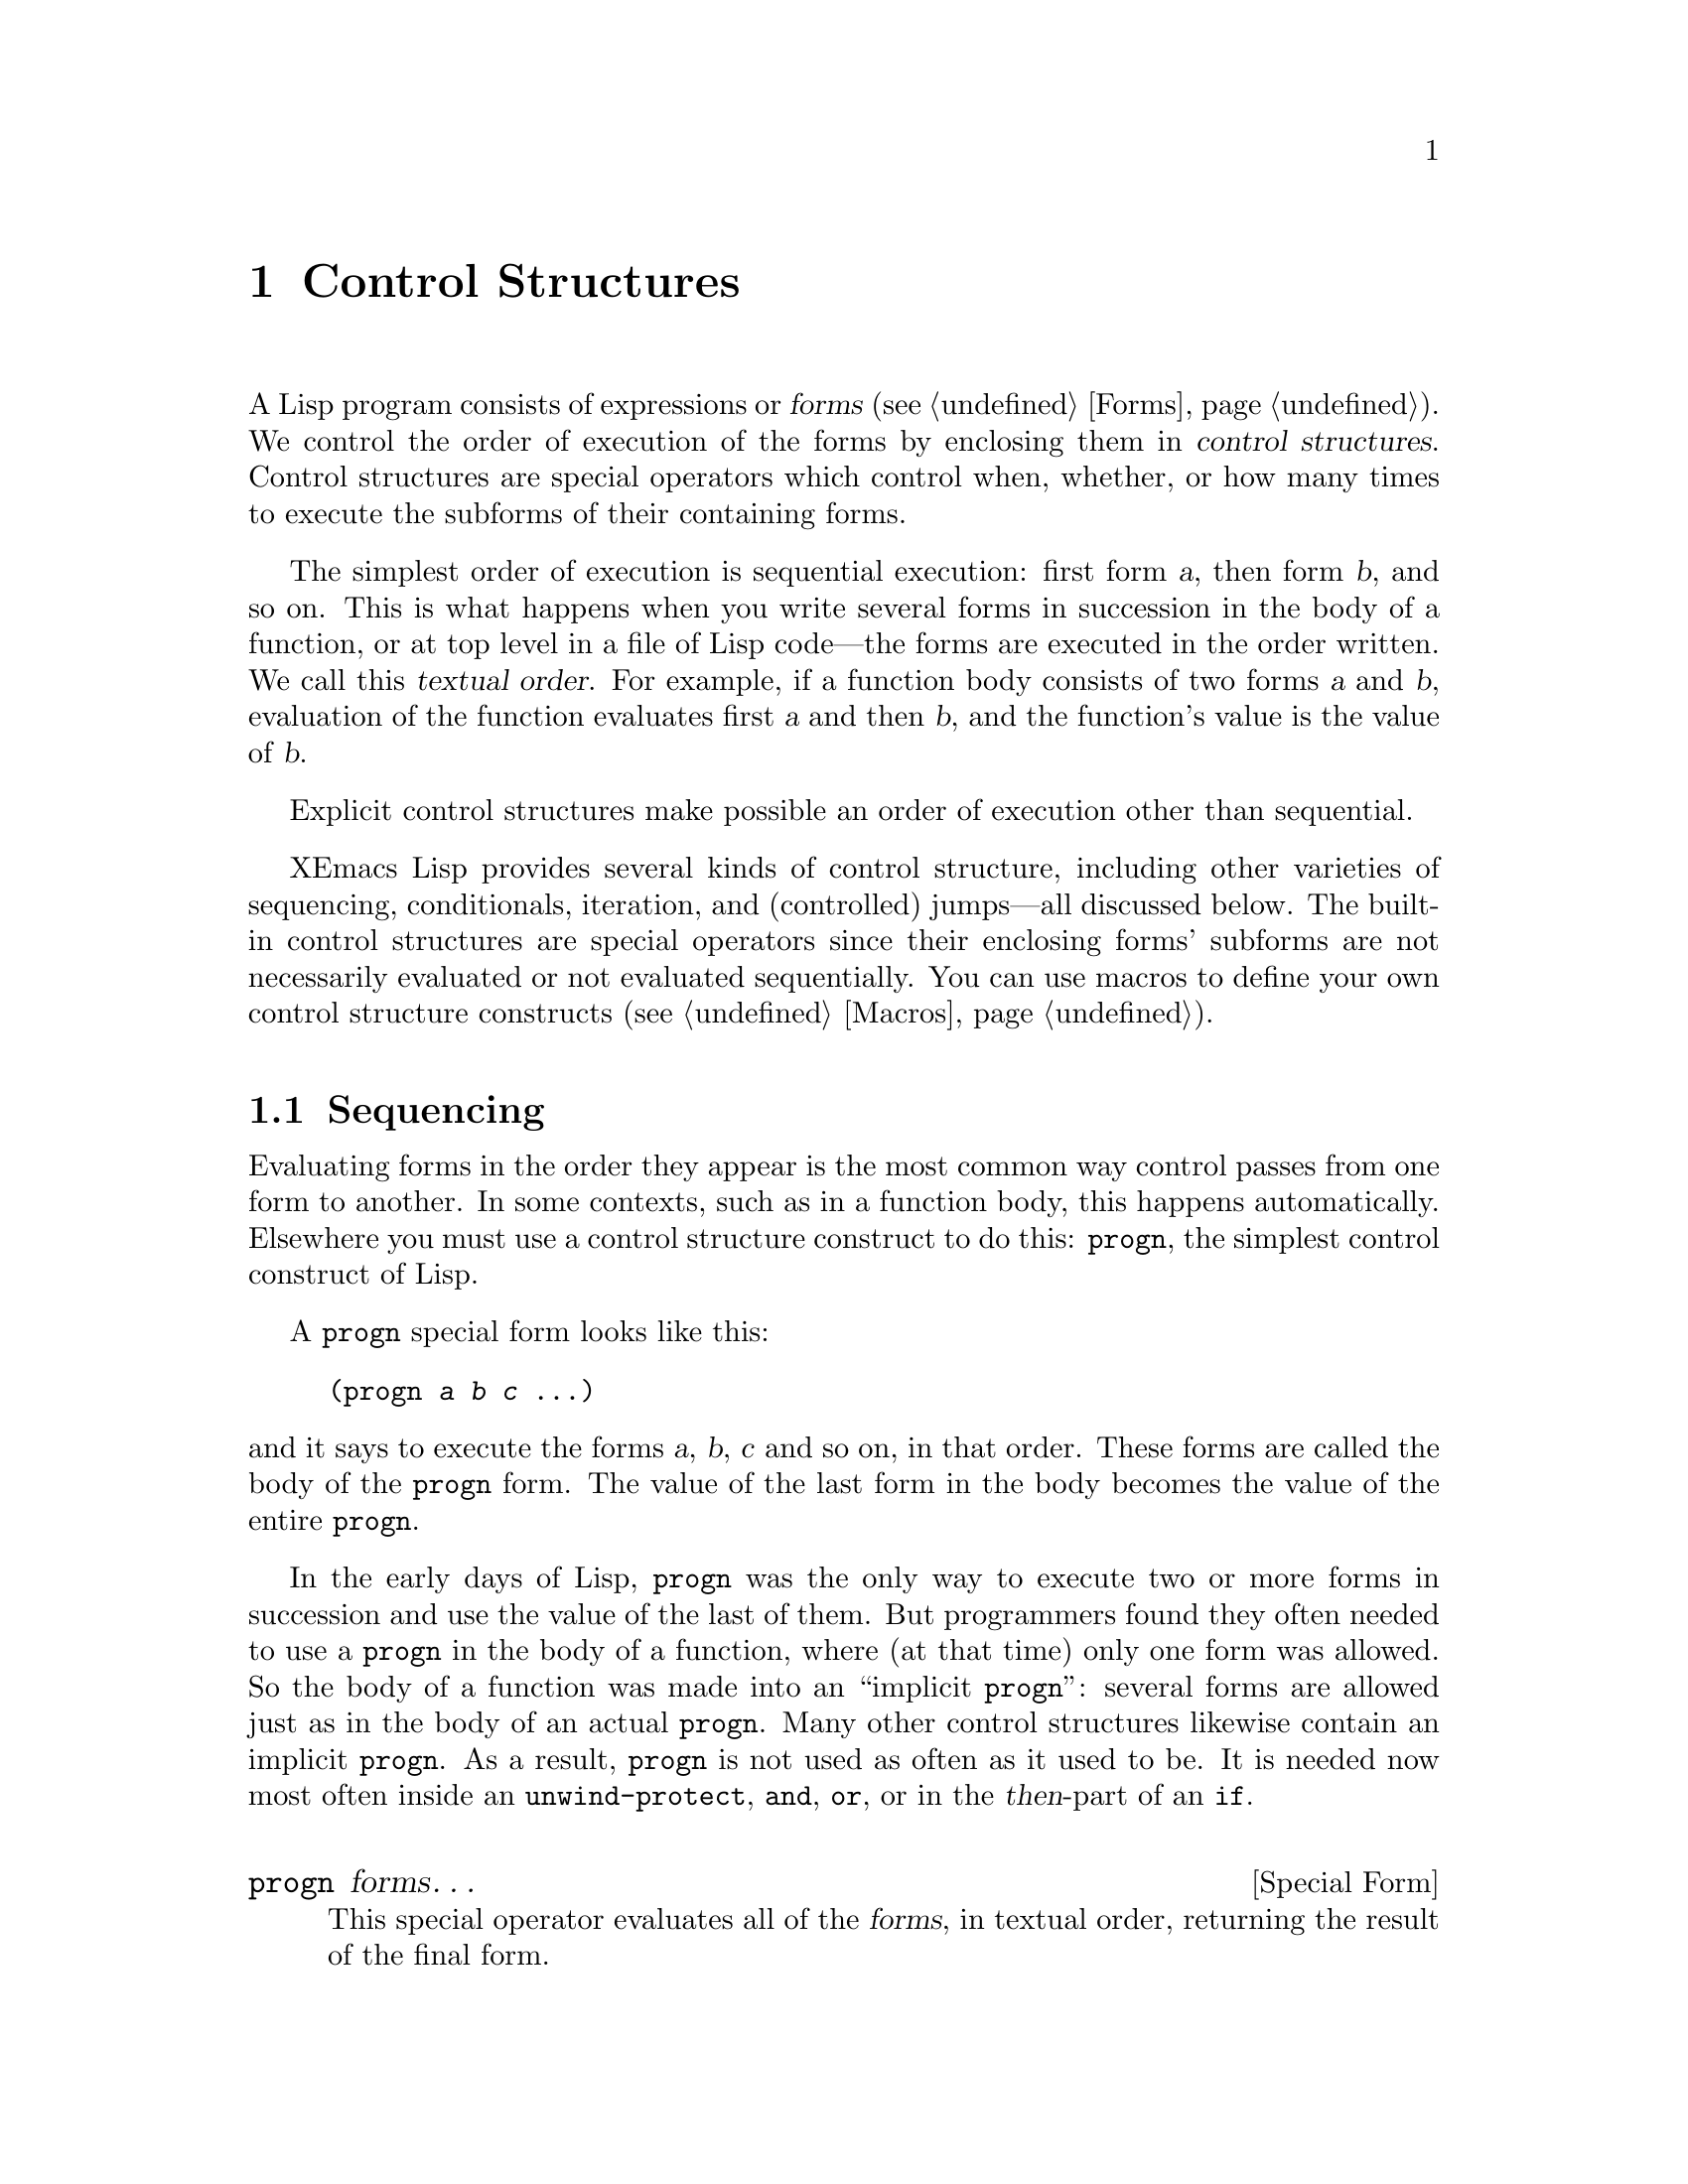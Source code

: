 @c -*-texinfo-*-
@c This is part of the XEmacs Lisp Reference Manual.
@c Copyright (C) 1990, 1991, 1992, 1993, 1994 Free Software Foundation, Inc.
@c See the file lispref.texi for copying conditions.
@setfilename ../../info/control.info
@node Control Structures, Variables, Evaluation, Top
@chapter Control Structures
@cindex special operators for control structures
@cindex control structures

  A Lisp program consists of expressions or @dfn{forms} (@pxref{Forms}).
We control the order of execution of the forms by enclosing them in
@dfn{control structures}.  Control structures are special operators which
control when, whether, or how many times to execute the subforms of
their containing forms.

  The simplest order of execution is sequential execution: first form
@var{a}, then form @var{b}, and so on.  This is what happens when you
write several forms in succession in the body of a function, or at top
level in a file of Lisp code---the forms are executed in the order
written.  We call this @dfn{textual order}.  For example, if a function
body consists of two forms @var{a} and @var{b}, evaluation of the
function evaluates first @var{a} and then @var{b}, and the function's
value is the value of @var{b}.

  Explicit control structures make possible an order of execution other
than sequential.

  XEmacs Lisp provides several kinds of control structure, including
other varieties of sequencing, conditionals, iteration, and (controlled)
jumps---all discussed below.  The built-in control structures are
special operators since their enclosing forms' subforms are not
necessarily evaluated or not evaluated sequentially.  You can use macros
to define your own control structure constructs (@pxref{Macros}).

@menu
* Sequencing::             Evaluation in textual order.
* Conditionals::           @code{if}, @code{cond}.
* Combining Conditions::   @code{and}, @code{or}, @code{not}.
* Iteration::              @code{while} loops.
* Nonlocal Exits::         Jumping out of a sequence.
@end menu

@node Sequencing
@section Sequencing

  Evaluating forms in the order they appear is the most common way
control passes from one form to another.  In some contexts, such as in a
function body, this happens automatically.  Elsewhere you must use a
control structure construct to do this: @code{progn}, the simplest
control construct of Lisp.

  A @code{progn} special form looks like this:

@example
@group
(progn @var{a} @var{b} @var{c} @dots{})
@end group
@end example

@noindent
and it says to execute the forms @var{a}, @var{b}, @var{c} and so on, in
that order.  These forms are called the body of the @code{progn} form.
The value of the last form in the body becomes the value of the entire
@code{progn}.

@cindex implicit @code{progn}
  In the early days of Lisp, @code{progn} was the only way to execute
two or more forms in succession and use the value of the last of them.
But programmers found they often needed to use a @code{progn} in the
body of a function, where (at that time) only one form was allowed.  So
the body of a function was made into an ``implicit @code{progn}'':
several forms are allowed just as in the body of an actual @code{progn}.
Many other control structures likewise contain an implicit @code{progn}.
As a result, @code{progn} is not used as often as it used to be.  It is
needed now most often inside an @code{unwind-protect}, @code{and},
@code{or}, or in the @var{then}-part of an @code{if}.

@defspec progn forms@dots{}
This special operator evaluates all of the @var{forms}, in textual
order, returning the result of the final form.

@example
@group
(progn (print "The first form")
       (print "The second form")
       (print "The third form"))
     @print{} "The first form"
     @print{} "The second form"
     @print{} "The third form"
@result{} "The third form"
@end group
@end example
@end defspec

  Two other control constructs likewise evaluate a series of forms but return
a different value:

@defspec prog1 form1 forms@dots{}
This special operator evaluates @var{form1} and all of the @var{forms}, in
textual order, returning the result of @var{form1}.

@example
@group
(prog1 (print "The first form")
       (print "The second form")
       (print "The third form"))
     @print{} "The first form"
     @print{} "The second form"
     @print{} "The third form"
@result{} "The first form"
@end group
@end example

Here is a way to remove the first element from a list in the variable
@code{x}, then return the value of that former element:

@example
(prog1 (car x) (setq x (cdr x)))
@end example
@end defspec

@defspec prog2 form1 form2 forms@dots{}
This special operator evaluates @var{form1}, @var{form2}, and all of the
following @var{forms}, in textual order, returning the result of
@var{form2}.

@example
@group
(prog2 (print "The first form")
       (print "The second form")
       (print "The third form"))
     @print{} "The first form"
     @print{} "The second form"
     @print{} "The third form"
@result{} "The second form"
@end group
@end example
@end defspec

@node Conditionals
@section Conditionals
@cindex conditional evaluation

  Conditional control structures choose among alternatives.  XEmacs Lisp
has two conditional forms: @code{if}, which is much the same as in other
languages, and @code{cond}, which is a generalized case statement.

@defspec if condition then-form else-forms@dots{}
@code{if} chooses between the @var{then-form} and the @var{else-forms}
based on the value of @var{condition}.  If the evaluated @var{condition} is
non-@code{nil}, @var{then-form} is evaluated and the result returned.
Otherwise, the @var{else-forms} are evaluated in textual order, and the
value of the last one is returned.  (The @var{else} part of @code{if} is
an example of an implicit @code{progn}.  @xref{Sequencing}.)

If @var{condition} has the value @code{nil}, and no @var{else-forms} are
given, @code{if} returns @code{nil}.

@code{if} is a special operator because the branch that is not selected is
never evaluated---it is ignored.  Thus, in the example below,
@code{true} is not printed because @code{print} is never called.

@example
@group
(if nil
    (print 'true)
  'very-false)
@result{} very-false
@end group
@end example
@end defspec

@defspec cond clause@dots{}
@code{cond} chooses among an arbitrary number of alternatives.  Each
@var{clause} in the @code{cond} must be a list.  The @sc{car} of this
list is the @var{condition}; the remaining elements, if any, the
@var{body-forms}.  Thus, a clause looks like this:

@example
(@var{condition} @var{body-forms}@dots{})
@end example

@code{cond} tries the clauses in textual order, by evaluating the
@var{condition} of each clause.  If the value of @var{condition} is
non-@code{nil}, the clause ``succeeds''; then @code{cond} evaluates its
@var{body-forms}, and the value of the last of @var{body-forms} becomes
the value of the @code{cond}.  The remaining clauses are ignored.

If the value of @var{condition} is @code{nil}, the clause ``fails'', so
the @code{cond} moves on to the following clause, trying its
@var{condition}.

If every @var{condition} evaluates to @code{nil}, so that every clause
fails, @code{cond} returns @code{nil}.

A clause may also look like this:

@example
(@var{condition})
@end example

@noindent
Then, if @var{condition} is non-@code{nil} when tested, the value of
@var{condition} becomes the value of the @code{cond} form.

The following example has four clauses, which test for the cases where
the value of @code{x} is a number, string, buffer and symbol,
respectively:

@example
@group
(cond ((numberp x) x)
      ((stringp x) x)
      ((bufferp x)
       (setq temporary-hack x) ; @r{multiple body-forms}
       (buffer-name x))        ; @r{in one clause}
      ((symbolp x) (symbol-value x)))
@end group
@end example

Often we want to execute the last clause whenever none of the previous
clauses was successful.  To do this, we use @code{t} as the
@var{condition} of the last clause, like this: @code{(t
@var{body-forms})}.  The form @code{t} evaluates to @code{t}, which is
never @code{nil}, so this clause never fails, provided the @code{cond}
gets to it at all.

For example,

@example
@group
(cond ((eq a 'hack) 'foo)
      (t "default"))
@result{} "default"
@end group
@end example

@noindent
This expression is a @code{cond} which returns @code{foo} if the value
of @code{a} is 1, and returns the string @code{"default"} otherwise.
@end defspec

Any conditional construct can be expressed with @code{cond} or with
@code{if}.  Therefore, the choice between them is a matter of style.
For example:

@example
@group
(if @var{a} @var{b} @var{c})
@equiv{}
(cond (@var{a} @var{b}) (t @var{c}))
@end group
@end example

@node Combining Conditions
@section Constructs for Combining Conditions

  This section describes three constructs that are often used together
with @code{if} and @code{cond} to express complicated conditions.  The
constructs @code{and} and @code{or} can also be used individually as
kinds of multiple conditional constructs.

@defun not condition
This function tests for the falsehood of @var{condition}.  It returns
@code{t} if @var{condition} is @code{nil}, and @code{nil} otherwise.
The function @code{not} is identical to @code{null}, and we recommend
using the name @code{null} if you are testing for an empty list.
@end defun

@defspec and conditions@dots{}
The @code{and} special operator tests whether all the @var{conditions} are
true.  It works by evaluating the @var{conditions} one by one in the
order written.

If any of the @var{conditions} evaluates to @code{nil}, then the result
of the @code{and} must be @code{nil} regardless of the remaining
@var{conditions}; so @code{and} returns right away, ignoring the
remaining @var{conditions}.

If all the @var{conditions} turn out non-@code{nil}, then the value of
the last of them becomes the value of the @code{and} form.

Here is an example.  The first condition returns the integer 1, which is
not @code{nil}.  Similarly, the second condition returns the integer 2,
which is not @code{nil}.  The third condition is @code{nil}, so the
remaining condition is never evaluated.

@example
@group
(and (print 1) (print 2) nil (print 3))
     @print{} 1
     @print{} 2
@result{} nil
@end group
@end example

Here is a more realistic example of using @code{and}:

@example
@group
(if (and (consp foo) (eq (car foo) 'x))
    (message "foo is a list starting with x"))
@end group
@end example

@noindent
Note that @code{(car foo)} is not executed if @code{(consp foo)} returns
@code{nil}, thus avoiding an error.

@code{and} can be expressed in terms of either @code{if} or @code{cond}.
For example:

@example
@group
(and @var{arg1} @var{arg2} @var{arg3})
@equiv{}
(if @var{arg1} (if @var{arg2} @var{arg3}))
@equiv{}
(cond (@var{arg1} (cond (@var{arg2} @var{arg3}))))
@end group
@end example
@end defspec

@defspec or conditions@dots{}
The @code{or} special operator tests whether at least one of the
@var{conditions} is true.  It works by evaluating all the
@var{conditions} one by one in the order written.

If any of the @var{conditions} evaluates to a non-@code{nil} value, then
the result of the @code{or} must be non-@code{nil}; so @code{or} returns
right away, ignoring the remaining @var{conditions}.  The value it
returns is the non-@code{nil} value of the condition just evaluated.

If all the @var{conditions} turn out @code{nil}, then the @code{or}
expression returns @code{nil}.

For example, this expression tests whether @code{x} is either 0 or
@code{nil}:

@example
(or (eq x nil) (eq x 0))
@end example

Like the @code{and} construct, @code{or} can be written in terms of
@code{cond}.  For example:

@example
@group
(or @var{arg1} @var{arg2} @var{arg3})
@equiv{}
(cond (@var{arg1})
      (@var{arg2})
      (@var{arg3}))
@end group
@end example

You could almost write @code{or} in terms of @code{if}, but not quite:

@example
@group
(if @var{arg1} @var{arg1}
  (if @var{arg2} @var{arg2}
    @var{arg3}))
@end group
@end example

@noindent
This is not completely equivalent because it can evaluate @var{arg1} or
@var{arg2} twice.  By contrast, @code{(or @var{arg1} @var{arg2}
@var{arg3})} never evaluates any argument more than once.
@end defspec

@node Iteration
@section Iteration
@cindex iteration
@cindex recursion

  Iteration means executing part of a program repetitively.  For
example, you might want to repeat some computation once for each element
of a list, or once for each integer from 0 to @var{n}.  You can do this
in XEmacs Lisp with the special operator @code{while}:

@defspec while condition forms@dots{}
@code{while} first evaluates @var{condition}.  If the result is
non-@code{nil}, it evaluates @var{forms} in textual order.  Then it
reevaluates @var{condition}, and if the result is non-@code{nil}, it
evaluates @var{forms} again.  This process repeats until @var{condition}
evaluates to @code{nil}.

There is no limit on the number of iterations that may occur.  The loop
will continue until either @var{condition} evaluates to @code{nil} or
until an error or @code{throw} jumps out of it (@pxref{Nonlocal Exits}).

The value of a @code{while} form is always @code{nil}.

@example
@group
(setq num 0)
     @result{} 0
@end group
@group
(while (< num 4)
  (princ (format "Iteration %d." num))
  (setq num (1+ num)))
     @print{} Iteration 0.
     @print{} Iteration 1.
     @print{} Iteration 2.
     @print{} Iteration 3.
     @result{} nil
@end group
@end example

If you would like to execute something on each iteration before the
end-test, put it together with the end-test in a @code{progn} as the
first argument of @code{while}, as shown here:

@example
@group
(while (progn
         (forward-line 1)
         (not (looking-at "^$"))))
@end group
@end example

@noindent
This moves forward one line and continues moving by lines until it
reaches an empty.  It is unusual in that the @code{while} has no body,
just the end test (which also does the real work of moving point).
@end defspec

@node Nonlocal Exits
@section Nonlocal Exits
@cindex nonlocal exits

  A @dfn{nonlocal exit} is a transfer of control from one point in a
program to another remote point.  Nonlocal exits can occur in XEmacs Lisp
as a result of errors; you can also use them under explicit control.
Nonlocal exits unbind all variable bindings made by the constructs being
exited.

@menu
* Catch and Throw::     Nonlocal exits for the program's own purposes.
* Examples of Catch::   Showing how such nonlocal exits can be written.
* Errors::              How errors are signaled and handled.
* Cleanups::            Arranging to run a cleanup form if an error happens.
@end menu

@node Catch and Throw
@subsection Explicit Nonlocal Exits: @code{catch} and @code{throw}

  Most control constructs affect only the flow of control within the
construct itself.  The function @code{throw} is the exception to this
rule of normal program execution: it performs a nonlocal exit on
request.  (There are other exceptions, but they are for error handling
only.)  @code{throw} is used inside a @code{catch}, and jumps back to
that @code{catch}.  For example:

@example
@group
(catch 'foo
  (progn
    @dots{}
    (throw 'foo t)
    @dots{}))
@end group
@end example

@noindent
The @code{throw} transfers control straight back to the corresponding
@code{catch}, which returns immediately.  The code following the
@code{throw} is not executed.  The second argument of @code{throw} is used
as the return value of the @code{catch}.

  The @code{throw} and the @code{catch} are matched through the first
argument: @code{throw} searches for a @code{catch} whose first argument
is @code{eq} to the one specified.  Thus, in the above example, the
@code{throw} specifies @code{foo}, and the @code{catch} specifies the
same symbol, so that @code{catch} is applicable.  If there is more than
one applicable @code{catch}, the innermost one takes precedence.

  Executing @code{throw} exits all Lisp constructs up to the matching
@code{catch}, including function calls.  When binding constructs such as
@code{let} or function calls are exited in this way, the bindings are
unbound, just as they are when these constructs exit normally
(@pxref{Local Variables}).  Likewise, @code{throw} restores the buffer
and position saved by @code{save-excursion} (@pxref{Excursions}), and
the narrowing status saved by @code{save-restriction} and the window
selection saved by @code{save-window-excursion} (@pxref{Window
Configurations}).  It also runs any cleanups established with the
@code{unwind-protect} special operator when it exits that form
(@pxref{Cleanups}).

  The @code{throw} need not appear lexically within the @code{catch}
that it jumps to.  It can equally well be called from another function
called within the @code{catch}.  As long as the @code{throw} takes place
chronologically after entry to the @code{catch}, and chronologically
before exit from it, it has access to that @code{catch}.  This is why
@code{throw} can be used in commands such as @code{exit-recursive-edit}
that throw back to the editor command loop (@pxref{Recursive Editing}).

@cindex CL note---only @code{throw} in Emacs
@quotation
@b{Common Lisp note:} Most other versions of Lisp, including Common Lisp,
have several ways of transferring control nonsequentially: @code{return},
@code{return-from}, and @code{go}, for example.  XEmacs Lisp has only
@code{throw}.
@end quotation

@defspec catch tag body@dots{}
@cindex tag on run time stack
@code{catch} establishes a return point for the @code{throw} function.  The
return point is distinguished from other such return points by @var{tag},
which may be any Lisp object.  The argument @var{tag} is evaluated normally
before the return point is established.

With the return point in effect, @code{catch} evaluates the forms of the
@var{body} in textual order.  If the forms execute normally, without
error or nonlocal exit, the value of the last body form is returned from
the @code{catch}.

If a @code{throw} is done within @var{body} specifying the same value
@var{tag}, the @code{catch} exits immediately; the value it returns is
whatever was specified as the second argument of @code{throw}.
@end defspec

@defun throw tag value
The purpose of @code{throw} is to return from a return point previously
established with @code{catch}.  The argument @var{tag} is used to choose
among the various existing return points; it must be @code{eq} to the value
specified in the @code{catch}.  If multiple return points match @var{tag},
the innermost one is used.

The argument @var{value} is used as the value to return from that
@code{catch}.

@kindex no-catch
If no return point is in effect with tag @var{tag}, then a @code{no-catch}
error is signaled with data @code{(@var{tag} @var{value})}.
@end defun

@node Examples of Catch
@subsection Examples of @code{catch} and @code{throw}

  One way to use @code{catch} and @code{throw} is to exit from a doubly
nested loop.  (In most languages, this would be done with a ``go to''.)
Here we compute @code{(foo @var{i} @var{j})} for @var{i} and @var{j}
varying from 0 to 9:

@example
@group
(defun search-foo ()
  (catch 'loop
    (let ((i 0))
      (while (< i 10)
        (let ((j 0))
          (while (< j 10)
            (if (foo i j)
                (throw 'loop (list i j)))
            (setq j (1+ j))))
        (setq i (1+ i))))))
@end group
@end example

@noindent
If @code{foo} ever returns non-@code{nil}, we stop immediately and return a
list of @var{i} and @var{j}.  If @code{foo} always returns @code{nil}, the
@code{catch} returns normally, and the value is @code{nil}, since that
is the result of the @code{while}.

  Here are two tricky examples, slightly different, showing two
return points at once.  First, two return points with the same tag,
@code{hack}:

@example
@group
(defun catch2 (tag)
  (catch tag
    (throw 'hack 'yes)))
@result{} catch2
@end group

@group
(catch 'hack
  (print (catch2 'hack))
  'no)
@print{} yes
@result{} no
@end group
@end example

@noindent
Since both return points have tags that match the @code{throw}, it goes to
the inner one, the one established in @code{catch2}.  Therefore,
@code{catch2} returns normally with value @code{yes}, and this value is
printed.  Finally the second body form in the outer @code{catch}, which is
@code{'no}, is evaluated and returned from the outer @code{catch}.

  Now let's change the argument given to @code{catch2}:

@example
@group
(defun catch2 (tag)
  (catch tag
    (throw 'hack 'yes)))
@result{} catch2
@end group

@group
(catch 'hack
  (print (catch2 'quux))
  'no)
@result{} yes
@end group
@end example

@noindent
We still have two return points, but this time only the outer one has
the tag @code{hack}; the inner one has the tag @code{quux} instead.
Therefore, @code{throw} makes the outer @code{catch} return the value
@code{yes}.  The function @code{print} is never called, and the
body-form @code{'no} is never evaluated.

In most cases the formal tag for a catch is a quoted symbol or a
variable whose value is a symbol.  Both styles are demonstrated above.
In definitions of derived control structures, an anonymous tag may be
desired.  A gensym could be used, but since catch tags are compared
using @code{eq}, any Lisp object can be used.  An occasionally
encountered idiom is to bind a local variable to @code{(cons nil nil)},
and use the variable as the formal tag.

@node Errors
@subsection Errors
@cindex errors

  When XEmacs Lisp attempts to evaluate a form that, for some reason,
cannot be evaluated, it @dfn{signals} an @dfn{error}.

  When an error is signaled, XEmacs's default reaction is to print an
error message and terminate execution of the current command.  This is
the right thing to do in most cases, such as if you type @kbd{C-f} at
the end of the buffer.

  In complicated programs, simple termination may not be what you want.
For example, the program may have made temporary changes in data
structures, or created temporary buffers that should be deleted before
the program is finished.  In such cases, you would use
@code{unwind-protect} to establish @dfn{cleanup expressions} to be
evaluated in case of error.  (@xref{Cleanups}.)  Occasionally, you may
wish the program to continue execution despite an error in a subroutine.
In these cases, you would use @code{condition-case} to establish
@dfn{error handlers} to recover control in case of error.

  Resist the temptation to use error handling to transfer control from
one part of the program to another; use @code{catch} and @code{throw}
instead.  @xref{Catch and Throw}.

@menu
* Signaling Errors::      How to report an error.
* Processing of Errors::  What XEmacs does when you report an error.
* Handling Errors::       How you can trap errors and continue execution.
* Error Symbols::         How errors are classified for trapping them.
@end menu

@node Signaling Errors
@subsubsection How to Signal an Error
@cindex signaling errors

  Most errors are signaled ``automatically'' within Lisp primitives
which you call for other purposes, such as if you try to take the
@sc{car} of an integer or move forward a character at the end of the
buffer; you can also signal errors explicitly with the functions
@code{error}, @code{signal}, and others.

  Quitting, which happens when the user types @kbd{C-g}, is not
considered an error, but it is handled almost like an error.
@xref{Quitting}.

XEmacs has a rich hierarchy of error symbols predefined via @code{deferror}.

@example
error
  syntax-error
    invalid-read-syntax
    list-formation-error
      malformed-list
        malformed-property-list
      circular-list
        circular-property-list

  invalid-argument
    wrong-type-argument
    args-out-of-range
    wrong-number-of-arguments
    invalid-function
    no-catch

  invalid-state
    void-function
    cyclic-function-indirection
    void-variable
    cyclic-variable-indirection

  invalid-operation
    invalid-change
      setting-constant
    editing-error
      beginning-of-buffer
      end-of-buffer
      buffer-read-only
    io-error
      end-of-file
    arith-error
      range-error
      domain-error
      singularity-error
      overflow-error
      underflow-error
@end example

The five most common errors you will probably use or base your new
errors off of are @code{syntax-error}, @code{invalid-argument},
@code{invalid-state}, @code{invalid-operation}, and
@code{invalid-change}.  Note the semantic differences:

@itemize @bullet
@item
@code{syntax-error} is for errors in complex structures: parsed strings,
lists, and the like.

@item
@code{invalid-argument} is for errors in a simple value.  Typically, the
entire value, not just one part of it, is wrong.

@item
@code{invalid-state} means that some settings have been changed in such
a way that their current state is unallowable.  More and more, code is
being written more carefully, and catches the error when the settings
are being changed, rather than afterwards.  This leads us to the next
error:

@item
@code{invalid-change} means that an attempt is being made to change some
settings into an invalid state.  @code{invalid-change} is a type of
@code{invalid-operation}.

@item
@code{invalid-operation} refers to all cases where code is trying to do
something that's disallowed.  This includes file errors, buffer errors
(e.g. running off the end of a buffer), @code{invalid-change} as just
mentioned, and arithmetic errors.
@end itemize

@defun error datum &rest args
This function signals a non-continuable error.

@var{datum} should normally be an error symbol, i.e. a symbol defined
using @code{define-error}.  @var{args} will be made into a list, and
@var{datum} and @var{args} passed as the two arguments to @code{signal},
the most basic error handling function.

This error is not continuable: you cannot continue execution after the
error using the debugger @kbd{r} command.  See also @code{cerror}.

The correct semantics of @var{args} varies from error to error, but for
most errors that need to be generated in Lisp code, the first argument
should be a string describing the *context* of the error (i.e. the exact
operation being performed and what went wrong), and the remaining
arguments or \"frobs\" (most often, there is one) specify the offending
object(s) and/or provide additional details such as the exact error when
a file error occurred, e.g.:

@itemize @bullet
@item
the buffer in which an editing error occurred.
@item
an invalid value that was encountered. (In such cases, the string
should describe the purpose or \"semantics\" of the value [e.g. if the
value is an argument to a function, the name of the argument; if the value
is the value corresponding to a keyword, the name of the keyword; if the
value is supposed to be a list length, say this and say what the purpose
of the list is; etc.] as well as specifying why the value is invalid, if
that's not self-evident.)
@item
the file in which an error occurred. (In such cases, there should be a
second frob, probably a string, specifying the exact error that occurred.
This does not occur in the string that precedes the first frob, because
that frob describes the exact operation that was happening.
@end itemize

For historical compatibility, DATUM can also be a string.  In this case,
@var{datum} and @var{args} are passed together as the arguments to
@code{format}, and then an error is signalled using the error symbol
@code{error} and formatted string.  Although this usage of @code{error}
is very common, it is deprecated because it totally defeats the purpose
of having structured errors.  There is now a rich set of defined errors
to use.

See also @code{cerror}, @code{signal}, and @code{signal-error}."

These examples show typical uses of @code{error}:

@example
@group
(error 'syntax-error
       "Dialog descriptor must supply at least one button"
	descriptor)
@end group

@group
(error "You have committed an error.
        Try something else.")
     @error{} You have committed an error.
        Try something else.
@end group

@group
(error "You have committed %d errors." 10)
     @error{} You have committed 10 errors.
@end group
@end example

If you want to use your own string as an error message verbatim, don't
just write @code{(error @var{string})}.  If @var{string} contains
@samp{%}, it will be interpreted as a format specifier, with undesirable
results.  Instead, use @code{(error "%s" @var{string})}.
@end defun

@defun cerror datum &rest args
This function behaves like @code{error}, except that the error it
signals is continuable.  That means that debugger commands @kbd{c} and
@kbd{r} can resume execution.
@end defun

@defun signal error-symbol data
This function signals a continuable error named by @var{error-symbol}.
The argument @var{data} is a list of additional Lisp objects relevant to
the circumstances of the error.

The argument @var{error-symbol} must be an @dfn{error symbol}---a symbol
bearing a property @code{error-conditions} whose value is a list of
condition names.  This is how XEmacs Lisp classifies different sorts of
errors.

The number and significance of the objects in @var{data} depends on
@var{error-symbol}.  For example, with a @code{wrong-type-argument}
error, there are two objects in the list: a predicate that describes the
type that was expected, and the object that failed to fit that type.
@xref{Error Symbols}, for a description of error symbols.

Both @var{error-symbol} and @var{data} are available to any error
handlers that handle the error: @code{condition-case} binds a local
variable to a list of the form @code{(@var{error-symbol} .@:
@var{data})} (@pxref{Handling Errors}).  If the error is not handled,
these two values are used in printing the error message.

The function @code{signal} can return, if the debugger is invoked and
the user invokes the ``return from signal'' option.  If you want the
error not to be continuable, use @code{signal-error} instead.  Note that
in FSF Emacs @code{signal} never returns.

@smallexample
@group
(signal 'wrong-number-of-arguments '(x y))
     @error{} Wrong number of arguments: x, y
@end group

@group
(signal 'no-such-error '("My unknown error condition"))
     @error{} Peculiar error (no-such-error "My unknown error condition")
@end group
@end smallexample
@end defun

@defun signal-error error-symbol data
This function behaves like @code{signal}, except that the error it
signals is not continuable.
@end defun

@defmac check-argument-type predicate argument
This macro checks that @var{argument} satisfies @var{predicate}.  If
that is not the case, it signals a continuable
@code{wrong-type-argument} error until the returned value satisfies
@var{predicate}, and assigns the returned value to @var{argument}.  In
other words, execution of the program will not continue until
@var{predicate} is met.

@var{argument} is not evaluated, and should be a symbol.
@var{predicate} is evaluated, and should name a function.

As shown in the following example, @code{check-argument-type} is useful
in low-level code that attempts to ensure the sanity of its data before
proceeding.

@example
@group
(defun cache-object-internal (object wlist)
  ;; @r{Before doing anything, make sure that @var{wlist} is indeed}
  ;; @r{a weak list, which is what we expect.}
  (check-argument-type 'weak-list-p wlist)
  @dots{})
@end group
@end example
@end defmac

@node Processing of Errors
@subsubsection How XEmacs Processes Errors

When an error is signaled, @code{signal} searches for an active
@dfn{handler} for the error.  A handler is a sequence of Lisp
expressions designated to be executed if an error happens in part of the
Lisp program.  If the error has an applicable handler, the handler is
executed, and control resumes following the handler.  The handler
executes in the environment of the @code{condition-case} that
established it; all functions called within that @code{condition-case}
have already been exited, and the handler cannot return to them.

If there is no applicable handler for the error, the current command is
terminated and control returns to the editor command loop, because the
command loop has an implicit handler for all kinds of errors.  The
command loop's handler uses the error symbol and associated data to
print an error message.

Errors in command loop are processed using the @code{command-error}
function, which takes care of some necessary cleanup, and prints a
formatted error message to the echo area.  The functions that do the
formatting are explained below.

@defun display-error error-object stream
This function displays @var{error-object} on @var{stream}.
@var{error-object} is a cons of error type, a symbol, and error
arguments, a list.  If the error type symbol of one of its error
condition superclasses has a @code{display-error} property, that
function is invoked for printing the actual error message.  Otherwise,
the error is printed as @samp{Error: arg1, arg2, ...}.
@end defun

@defun error-message-string error-object
This function converts @var{error-object} to an error message string,
and returns it.  The message is equivalent to the one that would be
printed by @code{display-error}, except that it is conveniently returned
in string form.
@end defun

@cindex @code{debug-on-error} use
An error that has no explicit handler may call the Lisp debugger.  The
debugger is enabled if the variable @code{debug-on-error} (@pxref{Error
Debugging}) is non-@code{nil}.  Unlike error handlers, the debugger runs
in the environment of the error, so that you can examine values of
variables precisely as they were at the time of the error.

@node Handling Errors
@subsubsection Writing Code to Handle Errors
@cindex error handler
@cindex handling errors

  The usual effect of signaling an error is to terminate the command
that is running and return immediately to the XEmacs editor command loop.
You can arrange to trap errors occurring in a part of your program by
establishing an error handler, with the special operator
@code{condition-case}.  A simple example looks like this:

@example
@group
(condition-case nil
    (delete-file filename)
  (error nil))
@end group
@end example

@noindent
This deletes the file named @var{filename}, catching any error and
returning @code{nil} if an error occurs.

  The second argument of @code{condition-case} is called the
@dfn{protected form}.  (In the example above, the protected form is a
call to @code{delete-file}.)  The error handlers go into effect when
this form begins execution and are deactivated when this form returns.
They remain in effect for all the intervening time.  In particular, they
are in effect during the execution of functions called by this form, in
their subroutines, and so on.  This is a good thing, since, strictly
speaking, errors can be signaled only by Lisp primitives (including
@code{signal} and @code{error}) called by the protected form, not by the
protected form itself.

  The arguments after the protected form are handlers.  Each handler
lists one or more @dfn{condition names} (which are symbols) to specify
which errors it will handle.  The error symbol specified when an error
is signaled also defines a list of condition names.  A handler applies
to an error if they have any condition names in common.  In the example
above, there is one handler, and it specifies one condition name,
@code{error}, which covers all errors.

  The search for an applicable handler checks all the established handlers
starting with the most recently established one.  Thus, if two nested
@code{condition-case} forms offer to handle the same error, the inner of
the two will actually handle it.

  When an error is handled, control returns to the handler.  Before this
happens, XEmacs unbinds all variable bindings made by binding constructs
that are being exited and executes the cleanups of all
@code{unwind-protect} forms that are exited.  Once control arrives at
the handler, the body of the handler is executed.

  After execution of the handler body, execution continues by returning
from the @code{condition-case} form.  Because the protected form is
exited completely before execution of the handler, the handler cannot
resume execution at the point of the error, nor can it examine variable
bindings that were made within the protected form.  All it can do is
clean up and proceed.

  @code{condition-case} is often used to trap errors that are
predictable, such as failure to open a file in a call to
@code{insert-file-contents}.  It is also used to trap errors that are
totally unpredictable, such as when the program evaluates an expression
read from the user.

@cindex @code{debug-on-signal} use
  Even when an error is handled, the debugger may still be called if the
variable @code{debug-on-signal} (@pxref{Error Debugging}) is
non-@code{nil}.  Note that this may yield unpredictable results with
code that traps expected errors as normal part of its operation.  Do not
set @code{debug-on-signal} unless you know what you are doing.

  Error signaling and handling have some resemblance to @code{throw} and
@code{catch}, but they are entirely separate facilities.  An error
cannot be caught by a @code{catch}, and a @code{throw} cannot be handled
by an error handler (though using @code{throw} when there is no suitable
@code{catch} signals an error that can be handled).

@defspec condition-case var protected-form handlers@dots{}
This special operator establishes the error handlers @var{handlers} around
the execution of @var{protected-form}.  If @var{protected-form} executes
without error, the value it returns becomes the value of the
@code{condition-case} form; in this case, the @code{condition-case} has
no effect.  The @code{condition-case} form makes a difference when an
error occurs during @var{protected-form}.

Each of the @var{handlers} is a list of the form @code{(@var{conditions}
@var{body}@dots{})}.  Here @var{conditions} is an error condition name
to be handled, or a list of condition names; @var{body} is one or more
Lisp expressions to be executed when this handler handles an error.
Here are examples of handlers:

@smallexample
@group
(error nil)

(arith-error (message "Division by zero"))

((arith-error file-error)
 (message
  "Either division by zero or failure to open a file"))
@end group
@end smallexample

Each error that occurs has an @dfn{error symbol} that describes what
kind of error it is.  The @code{error-conditions} property of this
symbol is a list of condition names (@pxref{Error Symbols}).  Emacs
searches all the active @code{condition-case} forms for a handler that
specifies one or more of these condition names; the innermost matching
@code{condition-case} handles the error.  Within this
@code{condition-case}, the first applicable handler handles the error.

After executing the body of the handler, the @code{condition-case}
returns normally, using the value of the last form in the handler body
as the overall value.

The argument @var{var} is a variable.  @code{condition-case} does not
bind this variable when executing the @var{protected-form}, only when it
handles an error.  At that time, it binds @var{var} locally to a list of
the form @code{(@var{error-symbol} . @var{data})}, giving the
particulars of the error.  The handler can refer to this list to decide
what to do.  For example, if the error is for failure opening a file,
the file name is the second element of @var{data}---the third element of
@var{var}.

If @var{var} is @code{nil}, that means no variable is bound.  Then the
error symbol and associated data are not available to the handler.
@end defspec

@cindex @code{arith-error} example
Here is an example of using @code{condition-case} to handle the error
that results from dividing by zero.  The handler prints out a warning
message and returns a very large number.

@smallexample
@group
(defun safe-divide (dividend divisor)
  (condition-case err
      ;; @r{Protected form.}
      (/ dividend divisor)
    ;; @r{The handler.}
    (arith-error                        ; @r{Condition.}
     (princ (format "Arithmetic error: %s" err))
     1000000)))
@result{} safe-divide
@end group

@group
(safe-divide 5 0)
     @print{} Arithmetic error: (arith-error)
@result{} 1000000
@end group
@end smallexample

@noindent
The handler specifies condition name @code{arith-error} so that it will
handle only division-by-zero errors.  Other kinds of errors will not be
handled, at least not by this @code{condition-case}.  Thus,

@smallexample
@group
(safe-divide nil 3)
     @error{} Wrong type argument: integer-or-marker-p, nil
@end group
@end smallexample

  Here is a @code{condition-case} that catches all kinds of errors,
including those signaled with @code{error}:

@smallexample
@group
(setq baz 34)
     @result{} 34
@end group

@group
(condition-case err
    (if (eq baz 35)
        t
      ;; @r{This is a call to the function @code{error}.}
      (error "Rats!  The variable %s was %s, not 35" 'baz baz))
  ;; @r{This is the handler; it is not a form.}
  (error (princ (format "The error was: %s" err))
         2))
@print{} The error was: (error "Rats!  The variable baz was 34, not 35")
@result{} 2
@end group
@end smallexample

@node Error Symbols
@subsubsection Error Symbols and Condition Names
@cindex error symbol
@cindex error name
@cindex condition name
@cindex user-defined error
@kindex error-conditions

  When you signal an error, you specify an @dfn{error symbol} to specify
the kind of error you have in mind.  Each error has one and only one
error symbol to categorize it.  This is the finest classification of
errors defined by the XEmacs Lisp language.

  These narrow classifications are grouped into a hierarchy of wider
classes called @dfn{error conditions}, identified by @dfn{condition
names}.  The narrowest such classes belong to the error symbols
themselves: each error symbol is also a condition name.  There are also
condition names for more extensive classes, up to the condition name
@code{error} which takes in all kinds of errors.  Thus, each error has
one or more condition names: @code{error}, the error symbol if that
is distinct from @code{error}, and perhaps some intermediate
classifications.

  In other words, each error condition @dfn{inherits} from another error
condition, with @code{error} sitting at the top of the inheritance
hierarchy.

@defun define-error error-symbol error-message &optional inherits-from
  This function defines a new error, denoted by @var{error-symbol}.
@var{error-message} is an informative message explaining the error, and
will be printed out when an unhandled error occurs.  @var{error-symbol}
is a sub-error of @var{inherits-from} (which defaults to @code{error}).

  @code{define-error} internally works by putting on @var{error-symbol}
an @code{error-message} property whose value is @var{error-message}, and
an @code{error-conditions} property that is a list of @var{error-symbol}
followed by each of its super-errors, up to and including @code{error}.
You will sometimes see code that sets this up directly rather than
calling @code{define-error}, but you should @emph{not} do this yourself,
unless you wish to maintain compatibility with FSF Emacs, which does not
provide @code{define-error}.
@end defun

  Here is how we define a new error symbol, @code{new-error}, that
belongs to a range of errors called @code{my-own-errors}:

@example
@group
(define-error 'my-own-errors "A whole range of errors" 'error)
(define-error 'new-error "A new error" 'my-own-errors)
@end group
@end example

@noindent
@code{new-error} has three condition names: @code{new-error}, the
narrowest classification; @code{my-own-errors}, which we imagine is a
wider classification; and @code{error}, which is the widest of all.

  Note that it is not legal to try to define an error unless its
super-error is also defined.  For instance, attempting to define
@code{new-error} before @code{my-own-errors} are defined will signal an
error.

  The error string should start with a capital letter but it should
not end with a period.  This is for consistency with the rest of Emacs.

  Naturally, XEmacs will never signal @code{new-error} on its own; only
an explicit call to @code{signal} (@pxref{Signaling Errors}) in your
code can do this:

@example
@group
(signal 'new-error '(x y))
     @error{} A new error: x, y
@end group
@end example

  This error can be handled through any of the three condition names.
This example handles @code{new-error} and any other errors in the class
@code{my-own-errors}:

@example
@group
(condition-case foo
    (bar nil t)
  (my-own-errors nil))
@end group
@end example

  The significant way that errors are classified is by their condition
names---the names used to match errors with handlers.  An error symbol
serves only as a convenient way to specify the intended error message
and list of condition names.  It would be cumbersome to give
@code{signal} a list of condition names rather than one error symbol.

  By contrast, using only error symbols without condition names would
seriously decrease the power of @code{condition-case}.  Condition names
make it possible to categorize errors at various levels of generality
when you write an error handler.  Using error symbols alone would
eliminate all but the narrowest level of classification.



  @xref{Standard Errors}, for a list of all the standard error symbols
and their conditions.

@node Cleanups
@subsection Cleaning Up from Nonlocal Exits

  The @code{unwind-protect} construct is essential whenever you
temporarily put a data structure in an inconsistent state; it permits
you to ensure the data are consistent in the event of an error or throw.

@defspec unwind-protect body cleanup-forms@dots{}
@cindex cleanup forms
@cindex protected forms
@cindex error cleanup
@cindex unwinding
@code{unwind-protect} executes the @var{body} with a guarantee that the
@var{cleanup-forms} will be evaluated if control leaves @var{body}, no
matter how that happens.  The @var{body} may complete normally, or
execute a @code{throw} out of the @code{unwind-protect}, or cause an
error; in all cases, the @var{cleanup-forms} will be evaluated.

If the @var{body} forms finish normally, @code{unwind-protect} returns
the value of the last @var{body} form, after it evaluates the
@var{cleanup-forms}.  If the @var{body} forms do not finish,
@code{unwind-protect} does not return any value in the normal sense.

Only the @var{body} is actually protected by the @code{unwind-protect}.
If any of the @var{cleanup-forms} themselves exits nonlocally (e.g., via
a @code{throw} or an error), @code{unwind-protect} is @emph{not}
guaranteed to evaluate the rest of them.  If the failure of one of the
@var{cleanup-forms} has the potential to cause trouble, then protect it
with another @code{unwind-protect} around that form.

The number of currently active @code{unwind-protect} forms counts,
together with the number of local variable bindings, against the limit
@code{max-specpdl-size} (@pxref{Local Variables}).
@end defspec

  For example, here we make an invisible buffer for temporary use, and
make sure to kill it before finishing:

@smallexample
@group
(save-excursion
  (let ((buffer (get-buffer-create " *temp*")))
    (set-buffer buffer)
    (unwind-protect
        @var{body}
      (kill-buffer buffer))))
@end group
@end smallexample

@noindent
You might think that we could just as well write @code{(kill-buffer
(current-buffer))} and dispense with the variable @code{buffer}.
However, the way shown above is safer, if @var{body} happens to get an
error after switching to a different buffer!  (Alternatively, you could
write another @code{save-excursion} around the body, to ensure that the
temporary buffer becomes current in time to kill it.)

@findex ftp-login
  Here is an actual example taken from the file @file{ftp.el}.  It
creates a process (@pxref{Processes}) to try to establish a connection
to a remote machine.  As the function @code{ftp-login} is highly
susceptible to numerous problems that the writer of the function cannot
anticipate, it is protected with a form that guarantees deletion of the
process in the event of failure.  Otherwise, XEmacs might fill up with
useless subprocesses.

@smallexample
@group
(let ((win nil))
  (unwind-protect
      (progn
        (setq process (ftp-setup-buffer host file))
        (if (setq win (ftp-login process host user password))
            (message "Logged in")
          (error "Ftp login failed")))
    (or win (and process (delete-process process)))))
@end group
@end smallexample

  This example actually has a small bug: if the user types @kbd{C-g} to
quit, and the quit happens immediately after the function
@code{ftp-setup-buffer} returns but before the variable @code{process} is
set, the process will not be killed.  There is no easy way to fix this bug,
but at least it is very unlikely.

  Here is another example which uses @code{unwind-protect} to make sure
to kill a temporary buffer.  In this example, the value returned by
@code{unwind-protect} is used.

@smallexample
(defun shell-command-string (cmd)
  "Return the output of the shell command CMD, as a string."
  (save-excursion
    (set-buffer (generate-new-buffer " OS*cmd"))
    (shell-command cmd t)
    (unwind-protect
        (buffer-string)
      (kill-buffer (current-buffer)))))
@end smallexample
